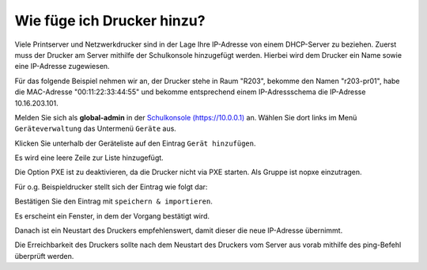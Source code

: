 Wie füge ich Drucker hinzu?
===========================

.. sectionauthor:: `@cweikl <https://ask.linuxmuster.net/u/cweikl>`_

Viele Printserver und Netzwerkdrucker sind in der Lage Ihre IP-Adresse von einem DHCP-Server zu beziehen.
Zuerst muss der Drucker am Server mithilfe der Schulkonsole hinzugefügt werden.
Hierbei wird dem Drucker ein Name sowie eine IP-Adresse zugewiesen.

Für das folgende Beispiel nehmen wir an, der Drucker stehe in Raum
"R203", bekomme den Namen "r203-pr01", habe die MAC-Adresse
"00:11:22:33:44:55" und bekomme entsprechend einem IP-Adressschema die
IP-Adresse 10.16.203.101.

Melden Sie sich als **global-admin** in der `Schulkonsole (https://10.0.0.1) <https://10.0.0.1>`_ an.
Wählen Sie dort links im Menü ``Geräteverwaltung`` das Untermenü ``Geräte`` aus.

.. image:: media/01-printer-devices.png
   :alt: Schulkonsole Geräte
   :align: center

Klicken Sie unterhalb der Geräteliste auf den Eintrag ``Gerät hinzufügen``.

Es wird eine leere Zeile zur Liste hinzugefügt.

.. image:: media/02-printer-devices-add.png
   :alt: Schulkonsole neuer Drucker
   :align: center

Die Option PXE ist zu deaktivieren, da die Drucker nicht via PXE starten. Als Gruppe ist nopxe einzutragen.

Für o.g. Beispieldrucker stellt sich der Eintrag wie folgt dar:

.. image:: media/03-printer-devices-add-example.png
   :alt: Schulkonsole Eintragungen für den Beispieldrucker
   :align: center

Bestätigen Sie den Eintrag mit ``speichern & importieren``.

Es erscheint ein Fenster, in dem der Vorgang bestätigt wird.

.. image:: media/04-printer-devices-added.png
   :alt: Schulkonsole: Drucker hinzugefügt
   :align: center

Danach ist ein Neustart des Druckers empfehlenswert, damit dieser die neue IP-Adresse übernimmt.

Die Erreichbarkeit des Druckers sollte nach dem Neustart des Druckers vom Server aus vorab
mithilfe des ping-Befehl überprüft werden.
